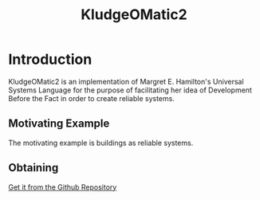 #+TITLE: KludgeOMatic2
* Introduction
KludgeOMatic2 is an implementation of Margret E. Hamilton's Universal
Systems Language for the purpose of facilitating her idea of Development Before
the Fact in order to create reliable systems.
** COMMENT TODO Links to documents
** Motivating Example
The motivating example is buildings as reliable systems.
*** COMMENT TODO Reliable Buildings Manifesto
** Obtaining 
[[https://github.com/brudgers/KludgeOMatic2.git][Get it from the Github Repository]]







